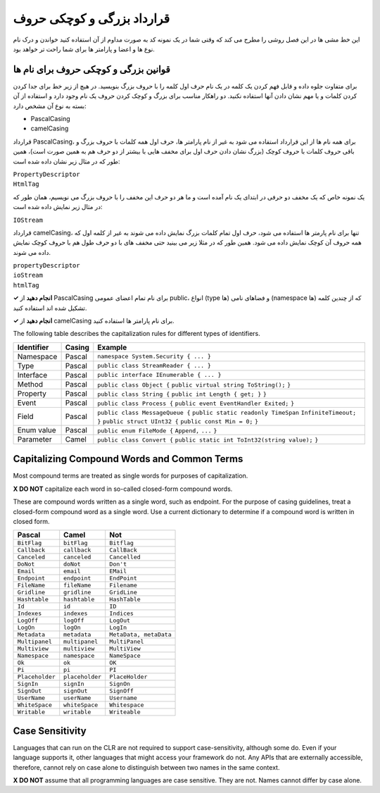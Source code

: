 .. rst-class:: persian

قرارداد بزرگی و کوچکی حروف
===========================

این خط مشی ها در این فصل روشی را مطرح می کند که وقتی شما در یک نمونه کد به صورت
مداوم از آن استفاده کنید خواندن و درک نام نوع ها و اعضا و پارامتر ها برای شما 
راحت تر خواهد بود.

قوانین بزرگی و کوچکی حروف برای نام ها
---------------------------------------

برای متفاوت جلوه داده و قابل فهم کردن یک کلمه در یک نام حرف اول کلمه را با
حروف بزرگ بنویسید. در هیچ از زیر خط برای جدا کردن کردن کلمات و یا مهم نشان دادن 
آنها استفاده نکنید. دو راهکار مناسب برای بزرگ و کوچک کردن حروف یک نام وجود
دارد و استفاده از آن بسته به نوع آن مشخص دارد:

-  PascalCasing

-  camelCasing

قرارداد PascalCasing، برای همه نام ها از این قرارداد استفاده می شود به غیر از
نام پارامتر ها، حرف اول همه کلمات با حروف بزرگ و باقی حروف کلمات با حروف کوچک
(بزرگ نشان دادن حرف اول برای مخفف هایی با بیشتر از دو حرف هم به همین صورت است)،
همین طور که در مثال زیر نشان داده شده است:

| ``PropertyDescriptor``
| ``HtmlTag``

یک نمونه خاص که یک مخفف دو حرفی در ابتدای یک نام آمده است و ما هر دو حرف این 
مخفف را با حروف بزرگ می نویسیم، همان طور که در مثال زیر نمایش داده شده است:

``IOStream``

قرارداد camelCasing، تنها برای نام پارمتر ها استفاده می شود، حرف اول تمام کلمات
بزرگ نمایش داده می شوند به غیر از کلمه اول که همه حروف آن کوچک نمایش داده 
می شود. همین طور که در مثلا زیر می بینید حتی مخفف های با دو حرف طول هم با حروف
کوچک نمایش داده می شوند.

| ``propertyDescriptor``
| ``ioStream``
| ``htmlTag``

**✓ انجام دهید** از PascalCasing برای نام تمام اعضای عمومی public، انواع (type
ها) و فضاهای نامی (namespace ها) که از چندین کلمه تشکیل شده اند استفاده کنید.

**✓ انجام دهید** از camelCasing برای نام پارامتر ها استفاده کنید.

The following table describes the capitalization rules for different
types of identifiers.

+------------+--------+----------------------------------------------+
| Identifier | Casing | Example                                      |
+============+========+==============================================+
| Namespace  | Pascal | ``namespace System.Security { ... }``        |
+------------+--------+----------------------------------------------+
| Type       | Pascal | ``public class StreamReader { ... }``        |
+------------+--------+----------------------------------------------+
| Interface  | Pascal | ``public interface IEnumerable { ... }``     |
+------------+--------+----------------------------------------------+
| Method     | Pascal | ``public class Object {``                    |
|            |        | ``public virtual string ToString();``        |
|            |        | ``}``                                        |
+------------+--------+----------------------------------------------+
| Property   | Pascal | ``public class String {``                    |
|            |        | ``public int Length { get; }``               |
|            |        | ``}``                                        |
+------------+--------+----------------------------------------------+
| Event      | Pascal | ``public class Process {``                   |
|            |        | ``public event EventHandler Exited;``        |
|            |        | ``}``                                        |
+------------+--------+----------------------------------------------+
| Field      | Pascal | ``public class MessageQueue {``              |
|            |        | ``public static readonly TimeSpan``          |
|            |        | ``InfiniteTimeout;``                         |
|            |        | ``}``                                        |
|            |        | ``public struct UInt32 {``                   |
|            |        | ``public const Min = 0;``                    |
|            |        | ``}``                                        |
+------------+--------+----------------------------------------------+
| Enum value | Pascal | ``public enum FileMode {``                   |
|            |        | ``Append,``                                  |
|            |        | ``...``                                      |
|            |        | ``}``                                        |
+------------+--------+----------------------------------------------+
| Parameter  | Camel  | ``public class Convert {``                   |
|            |        | ``public static int ToInt32(string value);`` |
|            |        | ``}``                                        |
+------------+--------+----------------------------------------------+

Capitalizing Compound Words and Common Terms
--------------------------------------------

Most compound terms are treated as single words for purposes of
capitalization.

**X DO NOT** capitalize each word in so-called closed-form compound
words.

These are compound words written as a single word, such as endpoint. For
the purpose of casing guidelines, treat a closed-form compound word as a
single word. Use a current dictionary to determine if a compound word is
written in closed form.

=============== =============== ======================
Pascal          Camel           Not
=============== =============== ======================
``BitFlag``     ``bitFlag``     ``Bitflag``
``Callback``    ``callback``    ``CallBack``
``Canceled``    ``canceled``    ``Cancelled``
``DoNot``       ``doNot``       ``Don't``
``Email``       ``email``       ``EMail``
``Endpoint``    ``endpoint``    ``EndPoint``
``FileName``    ``fileName``    ``Filename``
``Gridline``    ``gridline``    ``GridLine``
``Hashtable``   ``hashtable``   ``HashTable``
``Id``          ``id``          ``ID``
``Indexes``     ``indexes``     ``Indices``
``LogOff``      ``logOff``      ``LogOut``
``LogOn``       ``logOn``       ``LogIn``
``Metadata``    ``metadata``    ``MetaData, metaData``
``Multipanel``  ``multipanel``  ``MultiPanel``
``Multiview``   ``multiview``   ``MultiView``
``Namespace``   ``namespace``   ``NameSpace``
``Ok``          ``ok``          ``OK``
``Pi``          ``pi``          ``PI``
``Placeholder`` ``placeholder`` ``PlaceHolder``
``SignIn``      ``signIn``      ``SignOn``
``SignOut``     ``signOut``     ``SignOff``
``UserName``    ``userName``    ``Username``
``WhiteSpace``  ``whiteSpace``  ``Whitespace``
``Writable``    ``writable``    ``Writeable``
=============== =============== ======================

Case Sensitivity
----------------

Languages that can run on the CLR are not required to support
case-sensitivity, although some do. Even if your language supports it,
other languages that might access your framework do not. Any APIs that
are externally accessible, therefore, cannot rely on case alone to
distinguish between two names in the same context.

**X DO NOT** assume that all programming languages are case sensitive.
They are not. Names cannot differ by case alone.
